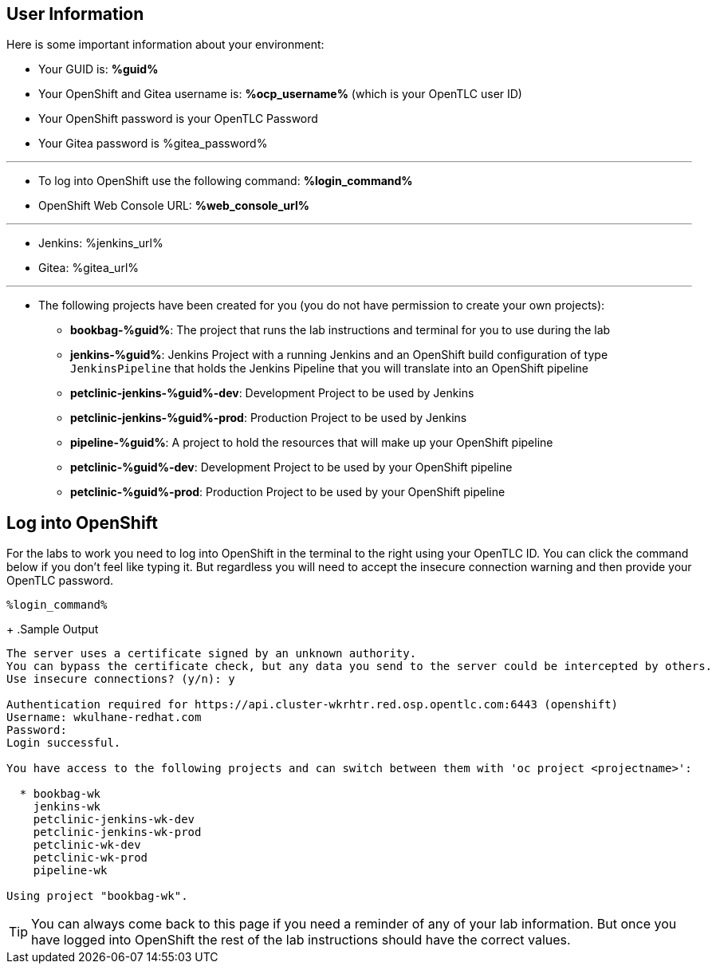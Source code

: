 :markup-in-source: verbatim,attributes,quotes

== User Information

Here is some important information about your environment:

* Your GUID is: *%guid%*
* Your OpenShift and Gitea username is: *%ocp_username%* (which is your OpenTLC user ID)
* Your OpenShift password is your OpenTLC Password
* Your Gitea password is %gitea_password%

'''
* To log into OpenShift use the following command: *%login_command%*
* OpenShift Web Console URL: *%web_console_url%*

'''
* Jenkins: %jenkins_url%
* Gitea: %gitea_url%
// * Nexus: %nexus_url%
// * ArgoCD: %argocd_url%

'''
* The following projects have been created for you (you do not have permission to create your own projects):
** *bookbag-%guid%*: The project that runs the lab instructions and terminal for you to use during the lab
** *jenkins-%guid%*: Jenkins Project with a running Jenkins and an OpenShift build configuration of type `JenkinsPipeline` that holds the Jenkins Pipeline that you will translate into an OpenShift pipeline
** *petclinic-jenkins-%guid%-dev*: Development Project to be used by Jenkins
** *petclinic-jenkins-%guid%-prod*: Production Project to be used by Jenkins
** *pipeline-%guid%*: A project to hold the resources that will make up your OpenShift pipeline
** *petclinic-%guid%-dev*: Development Project to be used by your OpenShift pipeline
** *petclinic-%guid%-prod*: Production Project to be used by your OpenShift pipeline

== Log into OpenShift

For the labs to work you need to log into OpenShift in the terminal to the right using your OpenTLC ID. You can click the command below if you don't feel like typing it. But regardless you will need to accept the insecure connection warning and then provide your OpenTLC password.

[source,bash,role=execute]
----
%login_command%
----
+
.Sample Output
[source,options="nowrap",subs="{markup-in-source}"]
----
The server uses a certificate signed by an unknown authority.
You can bypass the certificate check, but any data you send to the server could be intercepted by others.
Use insecure connections? (y/n): y

Authentication required for https://api.cluster-wkrhtr.red.osp.opentlc.com:6443 (openshift)
Username: wkulhane-redhat.com
Password:
Login successful.

You have access to the following projects and can switch between them with 'oc project <projectname>':

  * bookbag-wk
    jenkins-wk
    petclinic-jenkins-wk-dev
    petclinic-jenkins-wk-prod
    petclinic-wk-dev
    petclinic-wk-prod
    pipeline-wk

Using project "bookbag-wk".
----

[TIP]
You can always come back to this page if you need a reminder of any of your lab information. But once you have logged into OpenShift the rest of the lab instructions should have the correct values.
